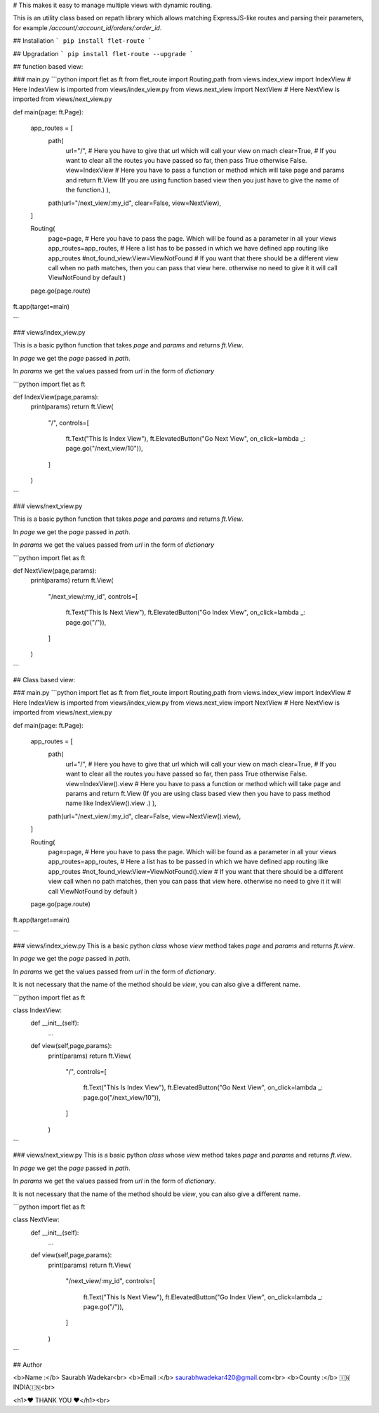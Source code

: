 # This makes it easy to manage multiple views with dynamic routing.

This is an utility class based on repath library which allows matching ExpressJS-like routes and parsing their parameters, for example `/account/:account_id/orders/:order_id`.

## Installation
```
pip install flet-route
```

## Upgradation
```
pip install flet-route --upgrade
```



## function based view:

### main.py
```python
import flet as ft
from flet_route import Routing,path
from views.index_view import IndexView # Here IndexView is imported from views/index_view.py
from views.next_view import NextView # Here NextView is imported from views/next_view.py

def main(page: ft.Page):

    app_routes = [
        path(
            url="/", # Here you have to give that url which will call your view on mach
            clear=True, # If you want to clear all the routes you have passed so far, then pass True otherwise False.
            view=IndexView # Here you have to pass a function or method which will take page and params and return ft.View (If you are using function based view then you just have to give the name of the function.)
            ), 
        path(url="/next_view/:my_id", clear=False, view=NextView),
    ]

    Routing(
        page=page, # Here you have to pass the page. Which will be found as a parameter in all your views
        app_routes=app_routes, # Here a list has to be passed in which we have defined app routing like app_routes
        #not_found_view:View=ViewNotFound # If you want that there should be a different view call when no path matches, then you can pass that view here. otherwise no need to give it it will call ViewNotFound by default
        )
    page.go(page.route)

ft.app(target=main)


```

### views/index_view.py

This is a basic python function that takes `page` and `params` and returns `ft.View`.

In `page` we get the `page` passed in `path`.

In `params` we get the values ​​passed from `url` in the form of `dictionary`

```python
import flet as ft

def IndexView(page,params):
    print(params)
    return ft.View(
        "/",
        controls=[
            ft.Text("This Is Index View"),
            ft.ElevatedButton("Go Next View", on_click=lambda _: page.go("/next_view/10")),
        ]
    )

```

### views/next_view.py

This is a basic python function that takes `page` and `params` and returns `ft.View`.

In `page` we get the `page` passed in `path`.

In `params` we get the values ​​passed from `url` in the form of `dictionary`

```python
import flet as ft

def NextView(page,params):
    print(params)
    return ft.View(
        "/next_view/:my_id",
        controls=[
            ft.Text("This Is Next View"),
            ft.ElevatedButton("Go Index View", on_click=lambda _: page.go("/")),
        ]
    )

```





## Class based view:

### main.py
```python
import flet as ft
from flet_route import Routing,path
from views.index_view import IndexView # Here IndexView is imported from views/index_view.py
from views.next_view import NextView # Here NextView is imported from views/next_view.py

def main(page: ft.Page):

    app_routes = [
        path(
            url="/", # Here you have to give that url which will call your view on mach
            clear=True, # If you want to clear all the routes you have passed so far, then pass True otherwise False.
            view=IndexView().view # Here you have to pass a function or method which will take page and params and return ft.View (If you are using class based view then you have to pass method name like IndexView().view .)
            ),
        path(url="/next_view/:my_id", clear=False, view=NextView().view),
    ]

    Routing(
        page=page, # Here you have to pass the page. Which will be found as a parameter in all your views
        app_routes=app_routes, # Here a list has to be passed in which we have defined app routing like app_routes
        #not_found_view:View=ViewNotFound().view # If you want that there should be a different view call when no path matches, then you can pass that view here. otherwise no need to give it it will call ViewNotFound by default
        )
    page.go(page.route)

ft.app(target=main)


```

### views/index_view.py
This is a basic python `class` whose `view` method takes `page` and `params` and returns `ft.view`.

In `page` we get the `page` passed in `path`.

In `params` we get the values ​​passed from `url` in the form of `dictionary`.

It is not necessary that the name of the method should be `view`, you can also give a different name.

```python
import flet as ft

class IndexView:
    def __init__(self):
        ...

    def view(self,page,params):
        print(params)
        return ft.View(
            "/",
            controls=[
                ft.Text("This Is Index View"),
                ft.ElevatedButton("Go Next View", on_click=lambda _: page.go("/next_view/10")),
            ]
        )

```

### views/next_view.py
This is a basic python `class` whose `view` method takes `page` and `params` and returns `ft.view`.

In `page` we get the `page` passed in `path`.

In `params` we get the values ​​passed from `url` in the form of `dictionary`.

It is not necessary that the name of the method should be `view`, you can also give a different name.

```python
import flet as ft

class NextView:
    def __init__(self):
        ...

    def view(self,page,params):
        print(params)
        return ft.View(
            "/next_view/:my_id",
            controls=[
                ft.Text("This Is Next View"),
                ft.ElevatedButton("Go Index View", on_click=lambda _: page.go("/")),
            ]
        )

```


## Author

<b>Name :</b> Saurabh Wadekar<br>
<b>Email :</b> saurabhwadekar420@gmail.com<br>
<b>County :</b> 🇮🇳INDIA🇮🇳<br>

<h1>❤️ THANK YOU ❤️</h1><br> 